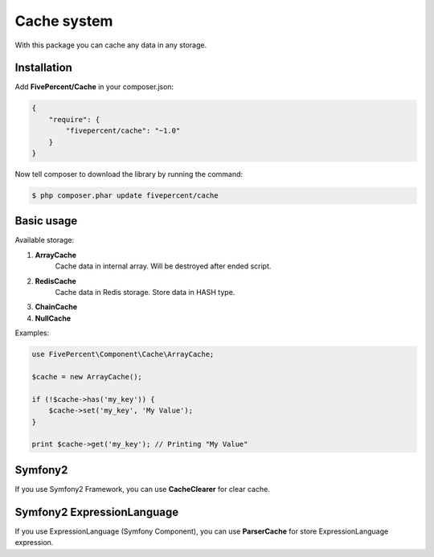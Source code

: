.. title:: Cache system

============
Cache system
============

With this package you can cache any data in any storage.

Installation
------------

Add **FivePercent/Cache** in your composer.json:

.. code-block:: json

    {
        "require": {
            "fivepercent/cache": "~1.0"
        }
    }


Now tell composer to download the library by running the command:


.. code-block:: bash

    $ php composer.phar update fivepercent/cache


Basic usage
-----------

Available storage:

#. **ArrayCache**
    Cache data in internal array. Will be destroyed after ended script.

#. **RedisCache**
    Cache data in Redis storage. Store data in HASH type.

#. **ChainCache**

#. **NullCache**

Examples:

.. code-block:: php

    use FivePercent\Component\Cache\ArrayCache;

    $cache = new ArrayCache();

    if (!$cache->has('my_key')) {
        $cache->set('my_key', 'My Value');
    }

    print $cache->get('my_key'); // Printing "My Value"


Symfony2
--------

If you use Symfony2 Framework, you can use **CacheClearer** for clear cache.

Symfony2 ExpressionLanguage
---------------------------

If you use ExpressionLanguage (Symfony Component), you can use **ParserCache** for store ExpressionLanguage expression.
